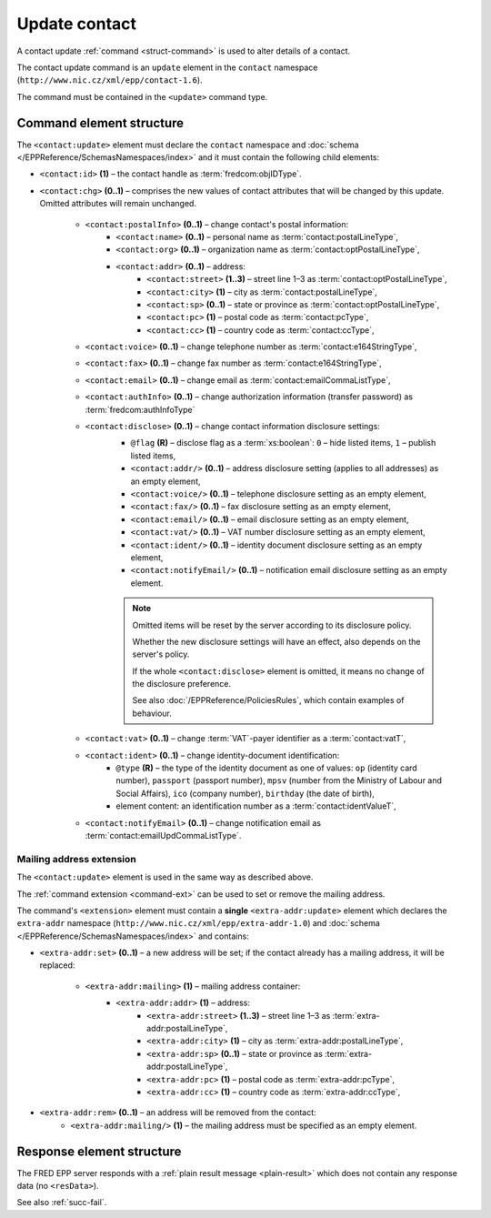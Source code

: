 
.. index::
   pair: update; contact

Update contact
==============

A contact update :ref:`command <struct-command>` is used to alter details of a contact.

The contact update command is an ``update`` element in the ``contact`` namespace
(``http://www.nic.cz/xml/epp/contact-1.6``).

The command must be contained in the ``<update>`` command type.

.. index:: Ⓔupdate, Ⓔid, Ⓔchg, ⒺpostalInfo, Ⓔname, Ⓔorg, Ⓔaddr, Ⓔstreet,
   Ⓔcity, Ⓔsp, Ⓔpc, Ⓔcc, Ⓔvoice, Ⓔfax, Ⓔemail, ⒺauthInfo,
   Ⓔdisclose, Ⓔvat, Ⓔident, ⒺnotifyEmail, ⓐtype, ⓐflag

Command element structure
-------------------------

The ``<contact:update>`` element must declare the ``contact`` namespace
and :doc:`schema </EPPReference/SchemasNamespaces/index>` and it must contain the following child elements:

* ``<contact:id>`` **(1)** – the contact handle as :term:`fredcom:objIDType`.
* ``<contact:chg>`` **(0..1)** – comprises the new values of contact attributes
  that will be changed by this update. Omitted attributes will remain unchanged.

   * ``<contact:postalInfo>`` **(0..1)** – change contact's postal information:
      * ``<contact:name>`` **(0..1)** – personal name as :term:`contact:postalLineType`,
      * ``<contact:org>`` **(0..1)** – organization name as :term:`contact:optPostalLineType`,
      * ``<contact:addr>`` **(0..1)** – address:
         * ``<contact:street>`` **(1..3)** – street line 1–3 as :term:`contact:optPostalLineType`,
         * ``<contact:city>`` **(1)** – city as :term:`contact:postalLineType`,
         * ``<contact:sp>`` **(0..1)** – state or province as :term:`contact:optPostalLineType`,
         * ``<contact:pc>`` **(1)** – postal code as :term:`contact:pcType`,
         * ``<contact:cc>`` **(1)** – country code as :term:`contact:ccType`,
   * ``<contact:voice>`` **(0..1)** – change telephone number as :term:`contact:e164StringType`,
   * ``<contact:fax>`` **(0..1)** – change fax number as :term:`contact:e164StringType`,
   * ``<contact:email>`` **(0..1)** – change email as :term:`contact:emailCommaListType`,
   * ``<contact:authInfo>`` **(0..1)** – change authorization information (transfer password) as :term:`fredcom:authInfoType`
   * ``<contact:disclose>`` **(0..1)** – change contact information disclosure settings:
      * ``@flag`` **(R)** – disclose flag as a :term:`xs:boolean`: ``0`` – hide listed items, ``1`` – publish listed items,
      * ``<contact:addr/>`` **(0..1)** – address disclosure setting (applies to all addresses) as an empty element,
      * ``<contact:voice/>`` **(0..1)** – telephone disclosure setting as an empty element,
      * ``<contact:fax/>`` **(0..1)** – fax disclosure setting as an empty element,
      * ``<contact:email/>`` **(0..1)** – email disclosure setting as an empty element,
      * ``<contact:vat/>`` **(0..1)** – VAT number disclosure setting as an empty element,
      * ``<contact:ident/>`` **(0..1)** – identity document disclosure setting as an empty element,
      * ``<contact:notifyEmail/>`` **(0..1)** – notification email disclosure setting as an empty element.

      .. Note:: Omitted items will be reset by the server according to its disclosure policy.

         Whether the new disclosure settings will have an effect, also depends on the server's policy.

         If the whole ``<contact:disclose>`` element is omitted, it means no change of the disclosure preference.

         See also :doc:`/EPPReference/PoliciesRules`, which contain examples of behaviour.

   * ``<contact:vat>`` **(0..1)** – change :term:`VAT`-payer identifier as a :term:`contact:vatT`,
   * ``<contact:ident>`` **(0..1)** – change identity-document identification:
      * ``@type`` **(R)** – the type of the identity document
        as one of values: ``op`` (identity card number),
        ``passport`` (passport number),
        ``mpsv`` (number from the Ministry of Labour and Social Affairs),
        ``ico`` (company number), ``birthday`` (the date of birth),
      * element content: an identification number as a :term:`contact:identValueT`,
   * ``<contact:notifyEmail>`` **(0..1)** – change notification email as :term:`contact:emailUpdCommaListType`.

.. code-block:: xml
   :caption: Example

   <?xml version="1.0" encoding="utf-8" standalone="no"?>
   <epp xmlns="urn:ietf:params:xml:ns:epp-1.0"
    xmlns:xsi="http://www.w3.org/2001/XMLSchema-instance"
    xsi:schemaLocation="urn:ietf:params:xml:ns:epp-1.0 epp-1.0.xsd">
      <command>
         <update>
            <contact:update xmlns:contact="http://www.nic.cz/xml/epp/contact-1.6"
             xsi:schemaLocation="http://www.nic.cz/xml/epp/contact-1.6 contact-1.6.2.xsd">
               <contact:id>CID-MYOWN</contact:id>
               <contact:chg>
                  <contact:voice>+420.222333444</contact:voice>
                  <contact:disclose flag="1">
                     <contact:voice/>
                  </contact:disclose>
               </contact:chg>
            </contact:update>
         </update>
         <clTRID>rxzw005#17-07-18at12:03:30</clTRID>
      </command>
   </epp>

.. code-block:: shell
   :caption: FRED-client equivalent

   > update_contact CID-MYOWN (() +420.222333444 NULL NULL NULL (n voice))

.. index:: Ⓔmailing, Ⓔaddr

Mailing address extension
^^^^^^^^^^^^^^^^^^^^^^^^^

The ``<contact:update>`` element is used in the same way as described above.

The :ref:`command extension <command-ext>` can be used to set or remove the mailing address.

The command's ``<extension>`` element must contain a **single** ``<extra-addr:update>``
element which declares the ``extra-addr`` namespace (``http://www.nic.cz/xml/epp/extra-addr-1.0``)
and :doc:`schema </EPPReference/SchemasNamespaces/index>` and contains:

* ``<extra-addr:set>`` **(0..1)** – a new address will be set;
  if the contact already has a mailing address, it will be replaced:

   * ``<extra-addr:mailing>`` **(1)**  – mailing address container:
      * ``<extra-addr:addr>`` **(1)** – address:
         * ``<extra-addr:street>`` **(1..3)** – street line 1–3 as :term:`extra-addr:postalLineType`,
         * ``<extra-addr:city>`` **(1)** – city as :term:`extra-addr:postalLineType`,
         * ``<extra-addr:sp>`` **(0..1)** – state or province as :term:`extra-addr:postalLineType`,
         * ``<extra-addr:pc>`` **(1)** – postal code as :term:`extra-addr:pcType`,
         * ``<extra-addr:cc>`` **(1)** – country code as :term:`extra-addr:ccType`,

* ``<extra-addr:rem>`` **(0..1)** – an address will be removed from the contact:
   * ``<extra-addr:mailing/>`` **(1)**  – the mailing address must be specified as an empty element.


.. code-block:: xml
   :caption: Example (set)

   <?xml version="1.0" encoding="utf-8" standalone="no"?>
   <epp xmlns="urn:ietf:params:xml:ns:epp-1.0"
    xmlns:xsi="http://www.w3.org/2001/XMLSchema-instance"
    xsi:schemaLocation="urn:ietf:params:xml:ns:epp-1.0 epp-1.0.xsd">
      <command>
         <update>
            <contact:update
             xmlns:contact="http://www.nic.cz/xml/epp/contact-1.6"
             xsi:schemaLocation="http://www.nic.cz/xml/epp/contact-1.6 contact-1.6.2.xsd">
               <contact:id>CID-EXTRAADDR</contact:id>
               <contact:chg>
                  <contact:voice>+420.000000001</contact:voice>
                  <contact:notifyEmail>foobar-notify@nic.cz</contact:notifyEmail>
               </contact:chg>
            </contact:update>
         </update>
         <extension>
            <extra-addr:update
             xmlns:extra-addr="http://www.nic.cz/xml/epp/extra-addr-1.0"
             xsi:schemaLocation="http://www.nic.cz/xml/epp/extra-addr-1.0 extra-addr-1.0.0.xsd">
               <extra-addr:set>
                  <extra-addr:mailing>
                     <extra-addr:addr>
                        <extra-addr:street>Kratka 24</extra-addr:street>
                        <extra-addr:city>Praha</extra-addr:city>
                        <extra-addr:pc>11150</extra-addr:pc>
                        <extra-addr:cc>CZ</extra-addr:cc>
                     </extra-addr:addr>
                  </extra-addr:mailing>
               </extra-addr:set>
            </extra-addr:update>
         </extension>
         <clTRID>zbab002#15-08-25at17:37:28</clTRID>
      </command>
   </epp>

.. code-block:: shell
   :caption: FRED-client equivalent (set)

   > update_contact CID-EXTRAADDR (() +420.000000001 NULL NULL NULL () NULL () foobar-notify@nic.cz) ((('Kratka 24' Praha 11150 CZ)))

.. code-block:: xml
   :caption: Example (remove)

   <?xml version="1.0" encoding="utf-8" standalone="no"?>
   <epp xmlns="urn:ietf:params:xml:ns:epp-1.0"
    xmlns:xsi="http://www.w3.org/2001/XMLSchema-instance"
    xsi:schemaLocation="urn:ietf:params:xml:ns:epp-1.0 epp-1.0.xsd">
      <command>
         <update>
            <contact:update xmlns:contact="http://www.nic.cz/xml/epp/contact-1.6"
             xsi:schemaLocation="http://www.nic.cz/xml/epp/contact-1.6 contact-1.6.2.xsd">
               <contact:id>CID-EXTRAADDR</contact:id>
               <contact:chg>
                  <contact:voice>+420.000000001</contact:voice>
                  <contact:notifyEmail>foobar-notify@nic.cz</contact:notifyEmail>
               </contact:chg>
            </contact:update>
         </update>
         <extension>
            <extra-addr:update
             xmlns:extra-addr="http://www.nic.cz/xml/epp/extra-addr-1.0"
             xsi:schemaLocation="http://www.nic.cz/xml/epp/extra-addr-1.0 extra-addr-1.0.0.xsd">
               <extra-addr:rem>
                  <extra-addr:mailing/>
               </extra-addr:rem>
            </extra-addr:update>
         </extension>
         <clTRID>zbab002#15-08-25at17:37:28</clTRID>
      </command>
   </epp>

.. code-block:: shell
   :caption: FRED-client equivalent (remove)

   > update_contact CID-EXTRAADDR (() +420.000000001 NULL NULL NULL () NULL () foobar-notify@nic.cz) (() mailing_addr)

Response element structure
--------------------------

The FRED EPP server responds with a :ref:`plain result message <plain-result>`
which does not contain any response data (no ``<resData>``).

See also :ref:`succ-fail`.
